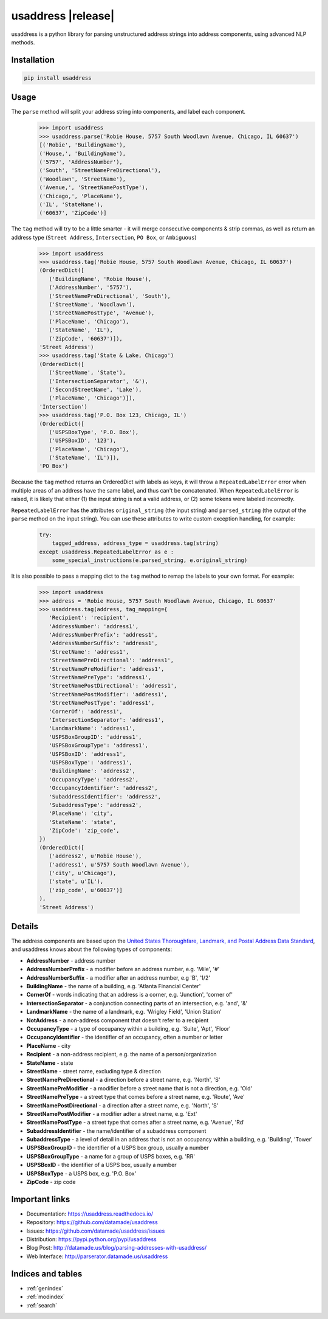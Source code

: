 .. usaddress documentation master file, created by
   sphinx-quickstart on Thu Oct  2 15:12:14 2014.
   You can adapt this file completely to your liking, but it should at least
   contain the root `toctree` directive.

===================
usaddress |release|
===================

usaddress is a python library for parsing unstructured address strings into address components, using advanced NLP methods.

Installation
============

.. code-block:: bash

   pip install usaddress

Usage
=====
The ``parse`` method will split your address string into components, and label each component.
   .. code:: python

      >>> import usaddress
      >>> usaddress.parse('Robie House, 5757 South Woodlawn Avenue, Chicago, IL 60637')
      [('Robie', 'BuildingName'),
      ('House,', 'BuildingName'),
      ('5757', 'AddressNumber'),
      ('South', 'StreetNamePreDirectional'),
      ('Woodlawn', 'StreetName'),
      ('Avenue,', 'StreetNamePostType'),
      ('Chicago,', 'PlaceName'),
      ('IL', 'StateName'),
      ('60637', 'ZipCode')]

The ``tag`` method will try to be a little smarter - it will merge consecutive components & strip commas, as well as return an address type (``Street Address``, ``Intersection``, ``PO Box``, or ``Ambiguous``)
   .. code:: python

      >>> import usaddress
      >>> usaddress.tag('Robie House, 5757 South Woodlawn Avenue, Chicago, IL 60637')
      (OrderedDict([
         ('BuildingName', 'Robie House'),
         ('AddressNumber', '5757'),
         ('StreetNamePreDirectional', 'South'),
         ('StreetName', 'Woodlawn'),
         ('StreetNamePostType', 'Avenue'),
         ('PlaceName', 'Chicago'),
         ('StateName', 'IL'),
         ('ZipCode', '60637')]),
      'Street Address')
      >>> usaddress.tag('State & Lake, Chicago')
      (OrderedDict([
         ('StreetName', 'State'),
         ('IntersectionSeparator', '&'),
         ('SecondStreetName', 'Lake'),
         ('PlaceName', 'Chicago')]),
      'Intersection')
      >>> usaddress.tag('P.O. Box 123, Chicago, IL')
      (OrderedDict([
         ('USPSBoxType', 'P.O. Box'),
         ('USPSBoxID', '123'),
         ('PlaceName', 'Chicago'),
         ('StateName', 'IL')]),
      'PO Box')

Because the ``tag`` method returns an OrderedDict with labels as keys, it will throw a ``RepeatedLabelError`` error when multiple areas of an address have the same label, and thus can't be concatenated. When ``RepeatedLabelError`` is raised, it is likely that either (1) the input string is not a valid address, or (2) some tokens were labeled incorrectly.

``RepeatedLabelError`` has the attributes ``original_string`` (the input string) and ``parsed_string`` (the output of the ``parse`` method on the input string). You can use these attributes to write custom exception handling, for example:
   .. code:: python

       try:
           tagged_address, address_type = usaddress.tag(string)
       except usaddress.RepeatedLabelError as e :
           some_special_instructions(e.parsed_string, e.original_string)

It is also possible to pass a mapping dict to the ``tag`` method to remap the labels to your own format. For example:

   .. code:: python

      >>> import usaddress
      >>> address = 'Robie House, 5757 South Woodlawn Avenue, Chicago, IL 60637'
      >>> usaddress.tag(address, tag_mapping={
         'Recipient': 'recipient',
         'AddressNumber': 'address1',
         'AddressNumberPrefix': 'address1',
         'AddressNumberSuffix': 'address1',
         'StreetName': 'address1',
         'StreetNamePreDirectional': 'address1',
         'StreetNamePreModifier': 'address1',
         'StreetNamePreType': 'address1',
         'StreetNamePostDirectional': 'address1',
         'StreetNamePostModifier': 'address1',
         'StreetNamePostType': 'address1',
         'CornerOf': 'address1',
         'IntersectionSeparator': 'address1',
         'LandmarkName': 'address1',
         'USPSBoxGroupID': 'address1',
         'USPSBoxGroupType': 'address1',
         'USPSBoxID': 'address1',
         'USPSBoxType': 'address1',
         'BuildingName': 'address2',
         'OccupancyType': 'address2',
         'OccupancyIdentifier': 'address2',
         'SubaddressIdentifier': 'address2',
         'SubaddressType': 'address2',
         'PlaceName': 'city',
         'StateName': 'state',
         'ZipCode': 'zip_code',
      })
      (OrderedDict([
         ('address2', u'Robie House'),
         ('address1', u'5757 South Woodlawn Avenue'),
         ('city', u'Chicago'),
         ('state', u'IL'),
         ('zip_code', u'60637')]
      ),
      'Street Address')

Details
=======

The address components are based upon the `United States Thoroughfare, Landmark, and Postal Address Data Standard <http://www.urisa.org/advocacy/united-states-thoroughfare-landmark-and-postal-address-data-standard/>`__, and usaddress knows about the following types of components:

* **AddressNumber** - address number
* **AddressNumberPrefix** - a modifier before an address number, e.g. 'Mile', '#'
* **AddressNumberSuffix** - a modifier after an address number, e.g 'B', '1/2'
* **BuildingName** - the name of a building, e.g. 'Atlanta Financial Center'
* **CornerOf** - words indicating that an address is a corner, e.g. 'Junction', 'corner of'
* **IntersectionSeparator** - a conjunction connecting parts of an intersection, e.g. 'and', '&'
* **LandmarkName** - the name of a landmark, e.g. 'Wrigley Field', 'Union Station'
* **NotAddress** - a non-address component that doesn't refer to a recipient
* **OccupancyType** - a type of occupancy within a building, e.g. 'Suite', 'Apt', 'Floor'
* **OccupancyIdentifier** - the identifier of an occupancy, often a number or letter
* **PlaceName** - city
* **Recipient** - a non-address recipient, e.g. the name of a person/organization
* **StateName** - state
* **StreetName** - street name, excluding type & direction
* **StreetNamePreDirectional** - a direction before a street name, e.g. 'North', 'S'
* **StreetNamePreModifier** - a modifier before a street name that is not a direction, e.g. 'Old'
* **StreetNamePreType** - a street type that comes before a street name, e.g. 'Route', 'Ave'
* **StreetNamePostDirectional** - a direction after a street name, e.g. 'North', 'S'
* **StreetNamePostModifier** - a modifier adter a street name, e.g. 'Ext'
* **StreetNamePostType** - a street type that comes after a street name, e.g. 'Avenue', 'Rd'
* **SubaddressIdentifier** - the name/identifier of a subaddress component
* **SubaddressType** - a level of detail in an address that is not an occupancy within a building, e.g. 'Building', 'Tower'
* **USPSBoxGroupID** - the identifier of a USPS box group, usually a number
* **USPSBoxGroupType** - a name for a group of USPS boxes, e.g. 'RR'
* **USPSBoxID** - the identifier of a USPS box, usually a number
* **USPSBoxType** - a USPS box, e.g. 'P.O. Box'
* **ZipCode** - zip code


Important links
===============

* Documentation: https://usaddress.readthedocs.io/
* Repository: https://github.com/datamade/usaddress
* Issues: https://github.com/datamade/usaddress/issues
* Distribution: https://pypi.python.org/pypi/usaddress
* Blog Post: http://datamade.us/blog/parsing-addresses-with-usaddress/
* Web Interface: http://parserator.datamade.us/usaddress

Indices and tables
==================

* :ref:`genindex`
* :ref:`modindex`
* :ref:`search`

